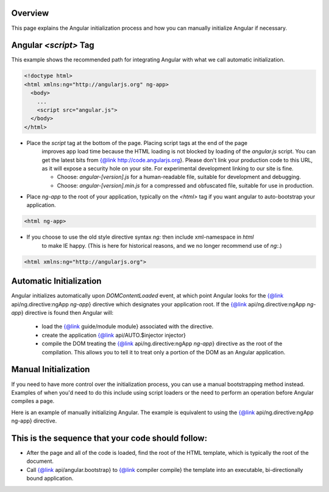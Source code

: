 .. comment
  @ngdoc overview
  @name Developer Guide: Bootstrap
  @description

Overview
=========

This page explains the Angular initialization process and how you can manually initialize Angular
if necessary.


Angular `<script>` Tag
==========================

This example shows the recommended path for integrating Angular with what we call automatic
initialization.


.. code-block:: html

  <!doctype html>
  <html xmlns:ng="http://angularjs.org" ng-app>
    <body>
      ...
      <script src="angular.js">
    </body>
  </html>


* Place the `script` tag at the bottom of the page. Placing script tags at the end of the page
    improves app load time because the HTML loading is not blocked by loading of the `angular.js`
    script. You can get the latest bits from {@link http://code.angularjs.org}. Please don't link
    your production code to this URL, as it will expose a security hole on your site. For
    experimental development linking to our site is fine.

    * Choose: `angular-[version].js` for a human-readable file, suitable for development and
      debugging.

    * Choose: `angular-[version].min.js` for a compressed and obfuscated file, suitable for use in
      production.

* Place `ng-app` to the root of your application, typically on the `<html>` tag if you want
  angular to auto-bootstrap your application.

.. code-block:: html

  <html ng-app>

* If you choose to use the old style directive syntax `ng:` then include xml-namespace in `html`
    to make IE happy. (This is here for historical reasons, and we no longer recommend use of
    `ng:`.)



.. code-block:: html

  <html xmlns:ng="http://angularjs.org">



Automatic Initialization
============================

Angular initializes automatically upon `DOMContentLoaded` event, at which point Angular looks for
the {@link api/ng.directive:ngApp `ng-app`} directive which
designates your application root. If the {@link
api/ng.directive:ngApp `ng-app`} directive is found then Angular
will:

  * load the {@link guide/module module} associated with the directive.

  * create the application {@link api/AUTO.$injector injector}

  * compile the DOM treating the {@link api/ng.directive:ngApp
    `ng-app`} directive as the root of the compilation. This allows you to tell it to treat only a
    portion of the DOM as an Angular application.


.. code-block::html

  <!doctype html>
  <html ng-app="optionalModuleName">
    <body>
      I can add: {{ 1+2 }}.
      <script src="angular.js"></script>
    </body>
  </html>



Manual Initialization
=======================


If you need to have more control over the initialization process, you can use a manual
bootstrapping method instead. Examples of when you'd need to do this include using script loaders
or the need to perform an operation before Angular compiles a page.


Here is an example of manually initializing Angular. The example is equivalent to using the {@link
api/ng.directive:ngApp ng-app} directive.

.. code-block:: html
  :linenos:

  <!doctype html>
  <html xmlns:ng="http://angularjs.org">
    <body>
      Hello {{'World'}}!
      <script src="http://code.angularjs.org/angular.js"></script>
      <script>
         angular.element(document).ready(function() {
           angular.bootstrap(document);
         });
      </script>
    </body>
  </html>

This is the sequence that your code should follow:
=======================================================

+ After the page and all of the code is loaded, find the root of the HTML template, which is
  typically the root of the document.

+ Call {@link api/angular.bootstrap} to {@link compiler compile} the template into an
  executable, bi-directionally bound application.
